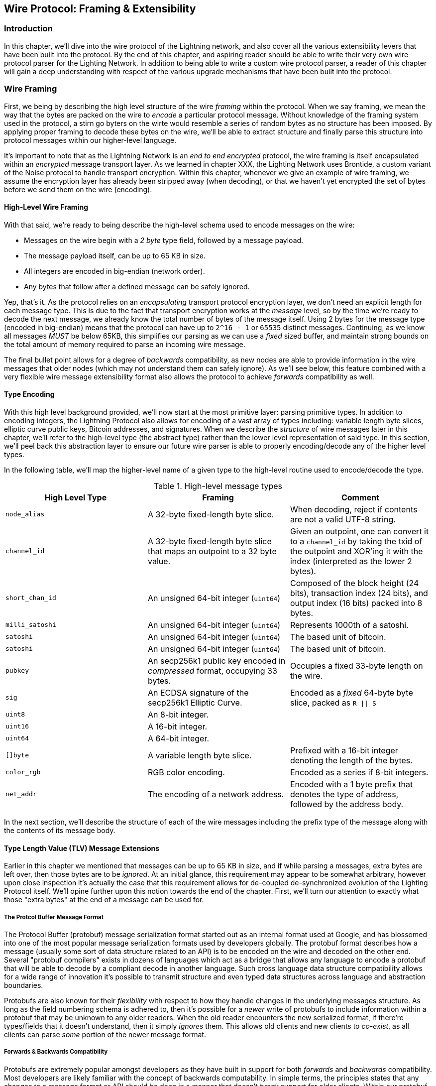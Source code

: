 [[wire_protocol]]
== Wire Protocol: Framing & Extensibility

=== Introduction

In this chapter, we'll dive into the wire protocol of the Lightning network,
and also cover all the various extensibility levers that have been built into
the protocol. By the end of this chapter, and aspiring reader should be able to
write their very own wire protocol parser for the Lighting Network. In addition
to being able to write a custom wire protocol parser, a reader of this chapter
will gain a deep understanding with respect of the various upgrade mechanisms
that have been built into the protocol.

=== Wire Framing

First, we being by describing the high level structure of the wire _framing_
within the protocol. When we say framing, we mean the way that the bytes are
packed on the wire to _encode_ a particular protocol message. Without knowledge
of the framing system used in the protocol, a stirn go byters on the wirte would
resemble a series of random bytes as no structure has been imposed. By applying
proper framing to decode these bytes on the wire, we'll be able to extract
structure and finally parse this structure into protocol messages within our
higher-level language.

It's important to note that as the Lightning Network is an _end to end
encrypted_ protocol, the wire framing is itself encapsulated within an
_encrypted_ message transport layer. As we learned in chapter XXX, the Lighting
Network uses Brontide, a custom variant of the Noise protocol to handle
transport encryption. Within this chapter, whenever we give an example of wire
framing, we assume the encryption layer has already been stripped away (when
decoding), or that we haven't yet encrypted the set of bytes before we send
them on the wire (encoding).

==== High-Level Wire Framing

With that said, we're ready to being describe the high-level schema used to
encode messages on the wire:

  * Messages on the wire begin with a _2 byte_ type field, followed by a
    message payload.
  * The message payload itself, can be up to 65 KB in size.
  * All integers are encoded in big-endian (network order).
  * Any bytes that follow after a defined message can be safely ignored.

Yep, that's it. As the protocol relies on an _encapsulating_ transport protocol
encryption layer, we don't need an explicit length for each message type. This
is due to the fact that transport encryption works at the _message_ level, so
by the time we're ready to decode the next message, we already know the total
number of bytes of the message itself. Using 2 bytes for the message type
(encoded in big-endian) means that the protocol can have up to `2^16 - 1` or
`65535` distinct messages. Continuing, as we know all messages _MUST_ be below
65KB, this simplifies our parsing as we can use a _fixed_ sized buffer, and
maintain strong bounds on the total amount of memory required to parse an
incoming wire message.

The final bullet point allows for a degree of _backwards_ compatibility, as new
nodes are able to provide information in the wire messages that older nodes
(which may not understand them can safely ignore). As we'll see below, this
feature combined with a very flexible wire message extensibility format also
allows the protocol to achieve _forwards_ compatibility as well.

==== Type Encoding

With this high level background provided, we'll now start at the most primitive
layer: parsing primitive types. In addition to encoding integers, the Lightning
Protocol also allows for encoding of a vast array of types including: variable
length byte slices, elliptic curve public keys, Bitcoin addresses, and
signatures. When we describe the _structure_ of wire messages later in this
chapter, we'll refer to the high-level type (the abstract type) rather than the
lower level representation of said type. In this section, we'll peel back this
abstraction layer to ensure our future wire parser is able to properly
encoding/decode any of the higher level types.

In the following table, we'll map the higher-level name of a given type to the
high-level routine used to encode/decode the type.

.High-level message types
[options="header"]
|================================================================================
| High Level Type | Framing | Comment
| `node_alias` | A 32-byte fixed-length byte slice.      | When decoding, reject if contents are not a valid UTF-8 string.
| `channel_id` | A 32-byte fixed-length byte slice that maps an outpoint to a 32 byte value.      | Given an outpoint, one can convert it to a `channel_id` by taking the txid of the outpoint and XOR'ing it with the index (interpreted as the lower 2 bytes).
| `short_chan_id` | An unsigned 64-bit integer (`uint64`) | Composed of the block height (24 bits), transaction index (24 bits), and output index (16 bits) packed into 8 bytes.
| `milli_satoshi` | An unsigned 64-bit integer (`uint64`) | Represents 1000th of a satoshi.
| `satoshi` | An unsigned 64-bit integer (`uint64`) | The based unit of bitcoin.
| `satoshi` | An unsigned 64-bit integer (`uint64`) | The based unit of bitcoin.
| `pubkey`  | An secp256k1 public key encoded in _compressed_ format, occupying 33 bytes. | Occupies a fixed 33-byte length on the wire.
| `sig`     | An ECDSA signature of the secp256k1 Elliptic Curve. | Encoded as a _fixed_ 64-byte byte slice, packed as `R \|\| S`
| `uint8`   | An 8-bit integer.  |
| `uint16`  | A 16-bit integer.  |
| `uint64`  | A 64-bit integer.  |
| `[]byte`  | A variable length byte slice. | Prefixed with a 16-bit integer denoting the length of the bytes.
| `color_rgb` | RGB color encoding. | Encoded as a series if 8-bit integers.
| `net_addr` | The encoding of a network address. | Encoded with a 1 byte prefix that denotes the type of address, followed by the address body.
|================================================================================

In the next section, we'll describe the structure of each of the wire messages
including the prefix type of the message along with the contents of its message
body.

==== Type Length Value (TLV) Message Extensions

Earlier in this chapter we mentioned that messages can be up to 65 KB in size,
and if while parsing a messages, extra bytes are left over, then those bytes
are to be _ignored_. At an initial glance, this requirement may appear to be
somewhat arbitrary, however upon close inspection it's actually the case that
this requirement allows for de-coupled de-synchronized evolution of the Lighting
Protocol itself. We'll opine further upon this notion towards the end of the
chapter. First, we'll turn our attention to exactly what those "extra bytes" at
the end of a message can be used for.

===== The Protcol Buffer Message Format

The Protocol Buffer (protobuf) message serialization format started out as an
internal format used at Google, and has blossomed into one of the most popular
message serialization formats used by developers globally. The protobuf format
describes how a message (usually some sort of data structure related to an API)
is to be encoded on the wire and decoded on the other end. Several "protobuf
compilers" exists in dozens of languages which act as a bridge that allows any
language to encode a protobuf that will be able to decode by a compliant decode
in another language. Such cross language data structure compatibility allows
for a wide range of innovation it's possible to transmit structure and even
typed data structures across language and abstraction boundaries.

Protobufs are also known for their _flexibility_ with respect to how they
handle changes in the underlying messages structure. As long as the field
numbering schema is adhered to, then it's possible for a _newer_ write of
protobufs to include information within a protobuf that may be unknown to any
older readers. When the old reader encounters the new serialized format, if
there're types/fields that it doesn't understand, then it simply _ignores_
them. This allows old clients and new clients to _co-exist_, as all clients can
parse _some_ portion of the newer message format.

===== Forwards & Backwards Compatibility

Protobufs are extremely popular amongst developers as they have built in
support for both _forwards_ and _backwards_ compatibility. Most developers are
likely familiar with the concept of backwards computability. In simple terms,
the principles states that any changes to a message format or API should be
done in a manner that doesn't _break_ support for older clients. Within our
protobuf extensibility examples above, backwards computability is achieved by
ensuring that new additions to the proto format don't break the known portions
of older readers. Forwards computability on the other hand is just as important
for de-synchronized updates however it's less commonly known. For a change to
be forwards compatible, then clients are to simply _ignore_ any information
they don't understand. The soft for mechanism of upgrading the Bitcoin
consensus system can be said to be both forwards and backwards compatible: any
clients that don't update can still use Bitcoin, and if they encounters any
transactions they don't understand, then they simply ignore them as their funds
aren't using those new features.

===== Lighting's Protobuf Inspired Message Extension Format: `TLV`

In order to be able to upgrade messages in both a forwards and backwards
compatible manner, in addition to feature bits (more on that later), the LN
utilizes a _Custom_ message serialization format plainly called: Type Length
Value, or TLV for short. The format was inspired by the widely used protobuf
format and borrows many concepts by significantly simplifying the
implementation as well as the software that interacts with message parsing. A
curious reader might ask "why not just use protobufs"? In response, the
Lighting developers would respond that we're able to have the best of the
extensibility of protobufs while also having the benefit of a smaller
implementation and thus attacks surface in the context of Lightning. As of
version v3.15.6, the protobuf compiler weighs in at over 656,671 lines of code.
In comparison lnd's implementation of the TLV message format weighs in at only
2.3k lines of code (including tests).

With the necessary background presented, we're now ready to describe the TLV
format in detail. A TLV message extension is said to be a _stream_ of
individual TLV records. A single TLV record has three components: the type of
the record, the length of the record, and finally the opaque value of the
record:

  * `type`: An integer representing the name of the record being encoded.
  * `length`: The length of the record.
  * `value`: The opaque value of the record.

Both the `type` and `length` are encoded using a variable sized integer that's
inspired by the variable sized integer (varint) used in Bitcoin's p2p protocol,
this variant is called `BigSize` for short. In its fullest form, a `BigSize`
integer can represent value up to 64-bits. In contrast to Bitcoin's varint
format, the `BigSize format instead encodes integers using a _big endian_ byte
ordering.

The `BigSize` varint has the components: the discriminant and the body. In the
context of the `BigSize` integer, the discriminant communicates to the decoder
the _size_ of the variable size integer. Remember that the uniquer thign about
variable sized integers is that they allow a parser to use less bytes to encode
smaller integers than larger ones. This allows message formats to safe space, as
they're able to minimally encode numbers from 8 to 6-bits. Encoding a `BigSize`
integer can be defined using a piece-wise function that branches based on the
size of the integer to be encoded.

  * If the value is _less than_ `0xfd` (`253`):
    ** Then the discriminant isn't really used, and the encoding is simply the
      integer itself.

    ** This value allows us to encode very small integers with no additional
      overhead

  * If the value is _less than or equal to_ `0xffff` (`65535`):
    ** Then the discriminant is encoded as `0xfd`, which indicates that the body is
      that follows is larger than `0xfd`, but smaller than `0xffff`).

    ** The body is then encoded as a _16-bit_ integer. Including the
      discriminant, then we can encode a value that is greater than 253, but
      less than 65535 using `3 bytes`.

  * If the value is less than `0xffffffff` (`4294967295`):
    ** Then the discriminant is encoded as `0xfe`.

    ** The body is encoded using _32-bit_ integer, Including the discriminant,
     then we can encode a value that's less than `4,294,967,295` using _5
      bytes_.

  * Otherwise, we'll just encode the value as a fully _64-bit_ integer.


Within the context of a TLV message,
values below `2^16` are said to be _reserved_ for future use. Values beyond this
range are to be used for "custom" message extensions used by higher-level
application protocols. The `value` is defined in terms of the `type`. In other
words, it can take any forma s parzers will attempt to coalsces it into a
higher-level types (such as a signatture) depending on the context of the type
itself.

One issue with the protobuf format is the encodes of the same message may
output an entirely different set of bytes when encoded by two different
versions of the compiler. Such instances of a non-cannonical encoding are not
acceptable within teh context of Lighting, was many messages contain a
signature of the message digest. If it's possible for a message to be encoded
in two different ways, then it would be possible to break the authentication of
a signature inadvertently by re-encoding a message using a slightly different
set of bytes on the wire.

In order to ensure that all encoded messages are canonical, the following
constraints are defined when encoding:

  * All records within a TLV stream MUST be encoded in order of strictly
    increasing type.

  * All records must _minimally encode_ the `type` and `length` fields. In
    orther woards, the smallest BigSIze representation for an integer MUST be
    used at all times.

  * Each `type` may only appear _once_ within a given TLV stream.

In addition to these writing requirements a series of higher-level
interpretation requirements are also defined based on the _arity_ of a given
`type` integer. We'll dive further into these details towards the end of the
chapter once we dsecribe how the Lighting Protocol is upgraded in practice and
in theory.

=== Feature Bits & Protocol Extensibility

As the Lighting Network is a decentralized system, no one entity can enforce a
protocol change or modification upon all the users of the system. This
characteristic is also seen in other decentralized networks such as Bitcoin.
However, unlike Bitcoin overwhelming consensus *is not* require to change a
subset of the Lightning Network. Lighting is able to evolve at will without a
strong requirement of coordination, as unlike Bitcoin, there is no *global&
consensus required in the Lightning Network. Due to this fact and the several
upgrade mechanisms embedded in the Lighting Network, at most, only the
participants that wish to use these new Lighting Network feature need to
upgrade, and then they are able to interact w/ each other.

In this section, we'll explore the various ways that developers and users are
able to design, roll out, deploy new features to the Lightning Network. The
designers of the origin Lightning Network knew at the time of drafting the
initial specification, that there were many possible future directions the
network could evolves towards. As a results, they made sure to emplace several
extensibility mechanisms within the network which can be used to upgrade the
network partially or fully in a decoupled, desynchronized, decentralized
manner.

==== Feature Bits as an Upgrade Discoverability Mechanism

An astute reader may have noticed the various locations that "feature bits" are
included within the Lightning Protocol. A "feature bit" is a bitfield that can
be used to advertise understanding or adherence to a possible network protocol
update. Feature bits are commonly assigned in *pairs*, meaning that each
potential new feature/upgrade always defines *two* bits within the bitfield.
One bit signals that the advertised feature is _optional_, meaning that the
node knows a about the feature, and can use it if compelled, but doesn't
consider it required for normal operation. The other bit signals that the
feature is instead *required*, meaning that the node will not continue
operation if a prospective peer doesn't understand that feature.

Using these two bits optional and required, we can construct a simple
compatibility matrix that nodes/users can consult in order to determine if a
peer is compatible with a desired feature:

.Feature Bit Compatability Matrix
[options="header"]
|========================================================
|Bit Type|Remote Optional|Remote Required|Remote Unknown
|Local Optional|✅|✅|✅
|Local Required|✅|✅|❌
|Local Unknown|✅|❌|❌
|========================================================

From this simplified compatibility matrix, we can see that as long as the other
party *knows* about our feature bit, then can interact with them using the
protocol. If the party doesn't even know about what bit we're referring to
*and* they require the feature, then we are incompatible with them. Within the
network, optional features are signalled using an _odd bit number_ while
required feature are signalled using an _even bit number_. As an example, if a
peer signals that they known of a feature that uses bit _15_, then we know that
this is an _optional_ feature, and we can interact with them or respond to
their messages even if we don't know about the feature. On the other hand, if
they instead signalled the feature using bit _16_, then we know this is a
required feature, and we can't interact with them unless our node also
understands that feature.

The Lighting developers have come up with an easy to remember phrase that
encodes this matrix: "it's OK to be odd". This simple rule set allows for a
rich set of interactions within the protocol, as a simple bitmask operation
between two feature bit vectors allows peers to determine if certain
interactions are compatible with each other or not. In other words, feature
bits are used as an upgrade discoverability mechanism: they easily allow to
peers to understand if they are compatible or not based on the concepts of
optional, required, and unknown feature bits.

Feature bits are found in the: `node_announcement`, `channel_announcement`, and
`init` messages within the protocol. As a result, these three messages can be
used to *signal* the knowledge and/or understanding of in-flight protocol
updates within the network. The feature bits found in the `node_announcement`
message can allow a peer to determine if their _connections_ are compatible or
not. The feature bits within the `channel_announcement` messages allows a peer
to determine if a given payment ype or HTLC can transit through a given peer or
not. The feature bits within the `init` message all peers to understand kif
they can maintain a connection, and also which features are negotiated for the
lifetime of a given connection.

==== Utilizing TLV Records for Forwards+Backwards Compatibility

As we learned earlier in the chapter, Type Length Value, or TLV records can be
used to extend messages in a forwards and backwards compatible manner.
Overtime, these records have been used to _extend_ existing messages without
breaking the protocol by utilizing the "undefined" area within a message beyond
that set of known bytes.

As an example, the original Lighting Protocol didn't have a concept of the
_largest_ HTLC that could traverse through a channel as dictated by a routing
policy. Later on, the `max_htlc` field was added to the `channel_update`
message to phase in such a concept over time. Peers that held a
`channel_update` that set such a field but didn't even know the upgrade existed
where unaffected by the change, but may see their HTLCs rejected if they are
beyond the said limit. Newer peers on the other hand are able to parse, verify
and utilize the new field at will.

Those familiar with the concept of soft-forks in Bitcoin may now see some
similarities between the two mechanism.  Unlike Bitcoin consensus-level
soft-forks, upgrades to the Lighting Network don't require overwhelming
consensus in order to adopt. Instead, at minimum, only two peers within the
network need to understand new upgrade in order to start utilizing it without
any permission. Commonly these tow peers may be the receiver and sender of a
payment, or it may the initiator and responder of a new payment channel.

==== A Taxonomy of Upgrade Mechanisms

Rather than there being a single widely utilized upgrade mechanism within the
network (such as soft forks for base layer Bitcoin), there exist a wide
gradient of possible upgrade mechanisms within the Lighting Network. In this
section, we'll enumerate the various upgrade mechanism within the network, and
provide a real-world example of their usage in the past.

===== Internal Network Upgrades

We'll start with the upgrade type that requires the most extra protocol-level
coordination: internal network upgrades. An internal network upgrade is
characterized by one that requires *every single node* within a prospective
payment path to understand the new feature. Such an upgrade is similar to any
upgrade within the known internet that requires hardware level upgrades within
the core relay portion of the upgrade. In the context of LN however, we deal
with pure software, so such upgrades are easier to deploy, yet they still
require much more coordination than any other upgrade type utilize within the
network.

One example of such an upgrade within the network was the move to using a TLV
encoding for the routing information encoded within the onion encrypted routing
packets utilized within the network. The prior format used a hand encoded
format to communicate information such as the next hop to send the payment to.
As this format was _fixed_ it meant that new protocol-level upgrades such as
extensions that allowed feature such as packet switching weren't possible
without. The move to encoding the information using the more flexible TLV
format meant that after the single upgrade, then any sort of feature that
modified the _type_ of information communicated at each hop could be rolled out
at will.

It's worth mentioning that the TLV onion upgrade was a sort of "soft" internal
network upgrade, in that if a payment wasn't using any _new_ feature beyond
that new routing information encoding, then a payment could be transmitted
using a _mixed_ set of nodes, as no new information would be transmitted that
are required to forward the payment. However, if a new upgrade type instead
changed the _HTLC_ format, then the entire path would need to be upgraded,
otherwise the payment wouldn't be able to be fulfilled.

===== End to End Upgrades

To contrast the internal network upgrade, in this section we'll describe the
_end to end_ network upgrade. This upgrade type differs from the internal
network upgrade in that it only requires the "ends" of the payment, the sender
and receiver to upgrade in order to be utilized. This type of upgrade allows
for a wide array of unrestricted innovation within the network, as due to the
onion encrypted nature of payments within the network, those forwarding HTLCs
within the center of the network may not even know that new feature are being
utilized.

One example of an end to end upgrade within the network was the roll out of
MPP, or multi-path payments. MPP is a protocol-level feature that enables a
single payment to be split into multiple parts or paths, to be assembled at the
receiver for settlement. The roll out our MPP was coupled with a new
`node_announcement` level feature bit that indicates that the receiver knows
how to handle partial payments. Assuming a sender and receiver know about each
other (possibly via a BOLT 11 invoice), then they're able to use the new
feature without any further negotiation.

Anothert example of an end to end upgrade are the various types of
_spontaneous_ payments deployed within the network. One early type of
spontaneous payments called "keysend" worked by simply placing the pre-image of
a payment within the encrypted onion packet that is only decrypted by the
destination o of the payment. Upon receipt, the destination would decrypt the
pre-image, then use that to settle the payment. As the entire packet is end to
end encrypted, this payment type was safe, since none of the intermediate nodes
are able to fully unwrap the onion to uncover the payment pre-image that
corresponded to that payment hash.

===== Channel Construction Level Updates

The final broad category of updates within the network are those that happen at
the channel construction level, but which don't modify the structure of the
HTLC used widely within the network. When we say channel construction, we mean
_how_ the channel is funded or created. As an example, the eltoo channel type
can be rolled out within the network using a new `node_announcement` level
feature bit as well as a `channel_announcement` level feature bit. Only the two
peers on the sides of the channels needs to understand and advertise these new
features. This channel pair can then be used to forward any payment type
granted the channel supports it.

The "anchor outputs" channel format which allows the commitment fee to be
bumped via CPFP, and second-level HTLCs aggregated amongst other transactions
was rolled out in such a manner. Using the implicit feature bit negotiation, if
both sides established a connection, and advertised knowledge of the new
channel type, then it would be used for any future channel funding attempts in
that channel.
